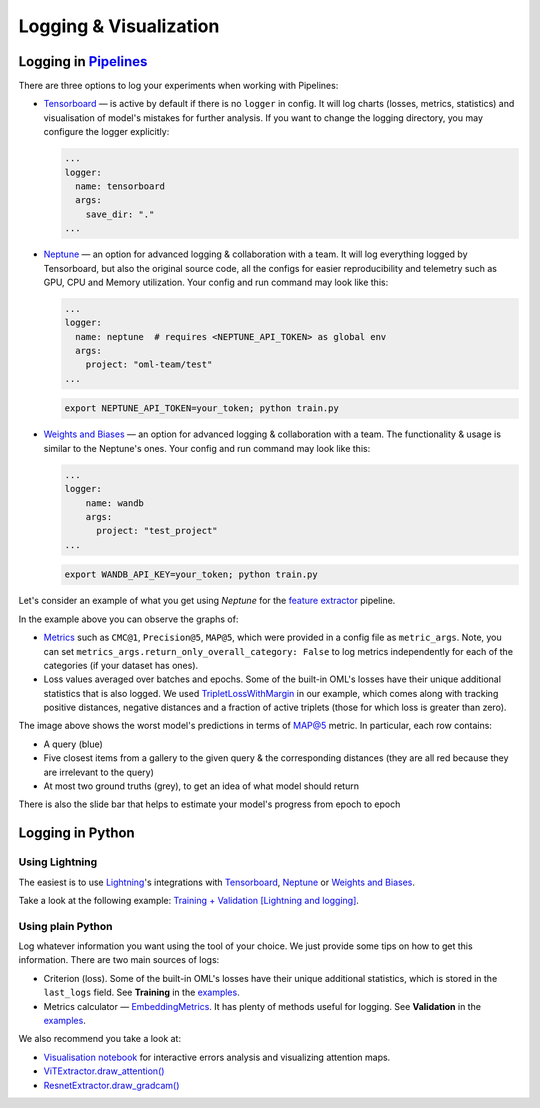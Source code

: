 Logging & Visualization
~~~~~~~~~~~~~~~~~~~~~~~

Logging in `Pipelines <https://open-metric-learning.readthedocs.io/en/latest/oml/pipelines_general.html>`_
===========================================================================================================

There are three options to log your experiments when working with Pipelines:

* `Tensorboard <https://pytorch.org/docs/stable/tensorboard.html>`_ — is active by default if there is no ``logger`` in config.
  It will log charts (losses, metrics, statistics) and visualisation of model's mistakes for further analysis.
  If you want to change the logging directory, you may configure the logger explicitly:

  .. code-block:: yaml

    ...
    logger:
      name: tensorboard
      args:
        save_dir: "."
    ...

* `Neptune <https://neptune.ai/>`_  — an option for advanced logging & collaboration with a team.
  It will log everything logged by Tensorboard, but also the original source code, all the configs for easier reproducibility
  and telemetry such as GPU, CPU and Memory utilization.
  Your config and run command may look like this:

  .. code-block:: yaml

    ...
    logger:
      name: neptune  # requires <NEPTUNE_API_TOKEN> as global env
      args:
        project: "oml-team/test"
    ...

  .. code-block:: bash

      export NEPTUNE_API_TOKEN=your_token; python train.py

* `Weights and Biases <https://wandb.ai/site>`_ — an option for advanced logging & collaboration with a team.
  The functionality & usage is similar to the Neptune's ones.
  Your config and run command may look like this:

  .. code-block:: yaml

      ...
      logger:
          name: wandb
          args:
            project: "test_project"
      ...

  .. code-block:: bash

      export WANDB_API_KEY=your_token; python train.py

Let's consider an example of what you get using `Neptune` for the
`feature extractor <https://github.com/OML-Team/open-metric-learning/tree/main/pipelines/features_extraction>`_
pipeline.


.. image:: https://i.ibb.co/M6VFr7b/metrics-neptune-oml.png
    :target: https://i.ibb.co/M6VFr7b/metrics-neptune-oml.png
    :width: 400
    :alt: Graphs


In the example above you can observe the graphs of:

* `Metrics <https://open-metric-learning.readthedocs.io/en/latest/contents/metrics.html>`_
  such as ``CMC@1``, ``Precision@5``, ``MAP@5``, which were provided in a config file as ``metric_args``.
  Note, you can set ``metrics_args.return_only_overall_category: False``
  to log metrics independently for each of the categories (if your dataset has ones).

* Loss values averaged over batches and epochs.
  Some of the built-in OML's losses have their unique additional statistics that is also logged.
  We used
  `TripletLossWithMargin <https://open-metric-learning.readthedocs.io/en/latest/contents/losses.html#oml.losses.triplet.TripletLossWithMiner>`_
  in our example, which comes along with tracking
  positive distances, negative distances and a fraction of active triplets (those for which loss is greater than zero).


.. image:: https://i.ibb.co/Xx4kQrB/errors-neptune-oml.png
    :target: https://i.ibb.co/Xx4kQrB/errors-neptune-oml.png
    :width: 400
    :alt: Model's mistakes


The image above shows the worst model's predictions in terms of
`MAP@5 <https://open-metric-learning.readthedocs.io/en/latest/contents/metrics.html#calc-map>`_
metric.
In particular, each row contains:

* A query (blue)
* Five closest items from a gallery to the given query & the corresponding distances (they are all red because they are irrelevant to the query)
* At most two ground truths (grey), to get an idea of what model should return

There is also the slide bar that helps to estimate your model's progress from epoch to epoch


Logging in Python
=================


Using Lightning
"""""""""""""""

The easiest is to use
`Lightning <https://github.com/Lightning-AI/lightning>`_'s
integrations with
`Tensorboard <https://pytorch.org/docs/stable/tensorboard.html>`_,
`Neptune <https://neptune.ai/>`_ or
`Weights and Biases <https://wandb.ai/site>`_.

Take a look at the following example:
`Training + Validation [Lightning and logging] <https://open-metric-learning.readthedocs.io/en/latest/feature_extraction/python_examples.html>`_.


Using plain Python
""""""""""""""""""

Log whatever information you want using the tool of your choice.
We just provide some tips on how to get this information.
There are two main sources of logs:

* Criterion (loss). Some of the built-in OML's losses have their unique additional statistics,
  which is stored in the ``last_logs`` field. See **Training** in the `examples <https://open-metric-learning.readthedocs.io/en/latest/feature_extraction/python_examples.html>`_.

* Metrics calculator — `EmbeddingMetrics <https://open-metric-learning.readthedocs.io/en/latest/contents/metrics.html#embeddingmetrics>`_.
  It has plenty of methods useful for logging. See **Validation** in the `examples <https://open-metric-learning.readthedocs.io/en/latest/feature_extraction/python_examples.html>`_.

We also recommend you take a look at:

* `Visualisation notebook <https://github.com/OML-Team/open-metric-learning/blob/main/pipelines/features_extraction/visualization.ipynb>`_
  for interactive errors analysis and visualizing attention maps.

* `ViTExtractor.draw_attention() <https://open-metric-learning.readthedocs.io/en/latest/contents/models.html#oml.models.vit.vit.ViTExtractor.draw_attention>`_

* `ResnetExtractor.draw_gradcam() <https://open-metric-learning.readthedocs.io/en/latest/contents/models.html#oml.models.resnet.ResnetExtractor.draw_gradcam>`_
